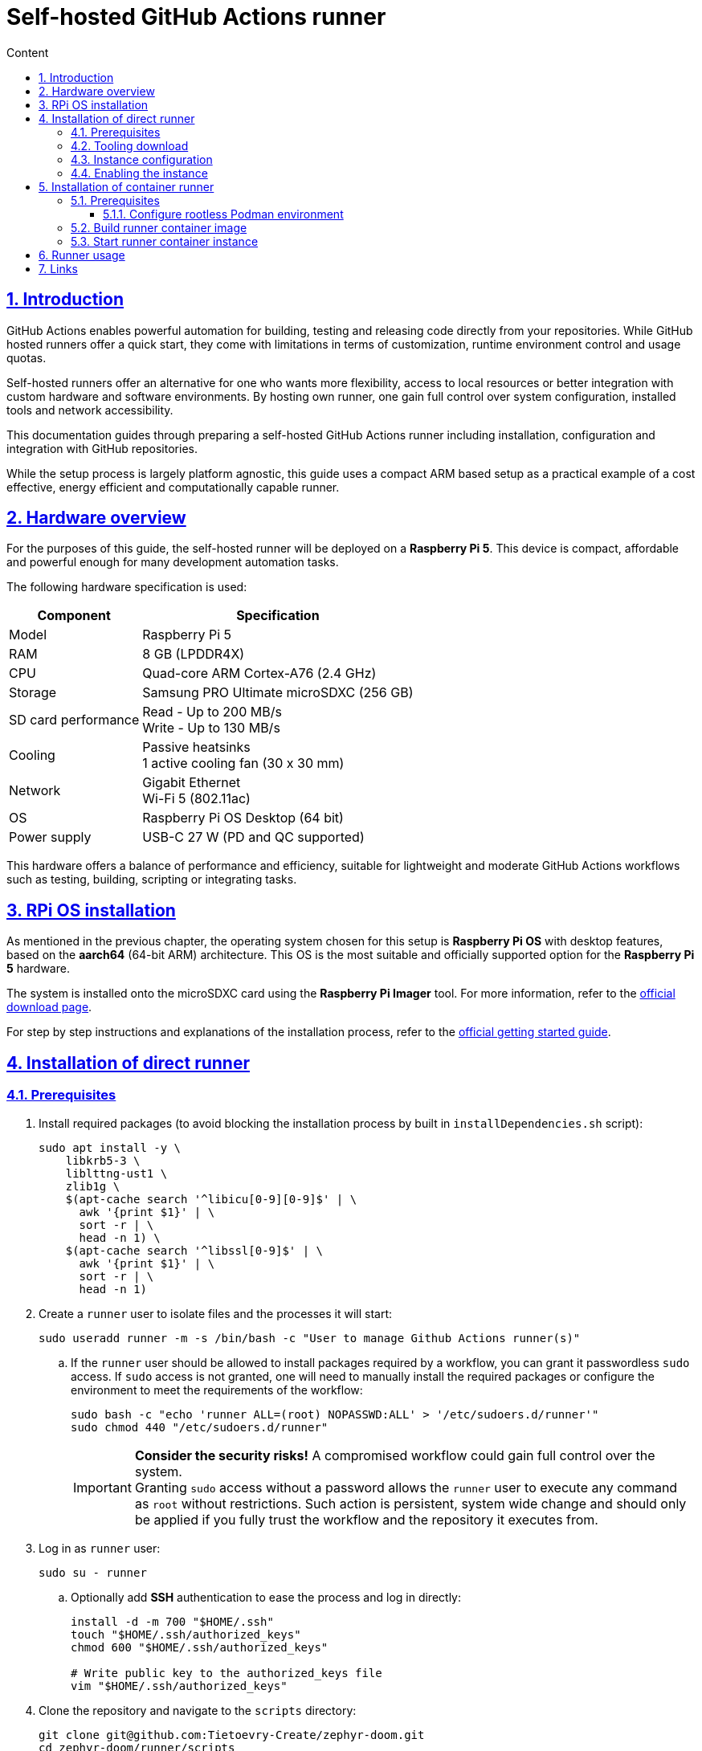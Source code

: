 :email: <maciej.gebicz@tietoevry.com>
:description: Setup of self-hosted GitHub Actions runner
:sectlinks:
:sectnums:
:toc:
:toc-title: Content
:toclevels: 3
:source-highlighter: highlightjs

= Self-hosted GitHub Actions runner

== Introduction

GitHub Actions enables powerful automation for building, testing and releasing
code directly from your repositories. While GitHub hosted runners offer a quick
start, they come with limitations in terms of customization, runtime environment
control and usage quotas.

Self-hosted runners offer an alternative for one who wants more flexibility,
access to local resources or better integration with custom hardware and
software environments. By hosting own runner, one gain full control over system
configuration, installed tools and network accessibility.

This documentation guides through preparing a self-hosted GitHub Actions runner
including installation, configuration and integration with GitHub repositories.

While the setup process is largely platform agnostic, this guide uses a compact
ARM based setup as a practical example of a cost effective, energy efficient
and computationally capable runner.

== Hardware overview

For the purposes of this guide, the self-hosted runner will be deployed on a
*Raspberry Pi 5*. This device is compact, affordable and powerful enough for
many development automation tasks.

The following hardware specification is used:

[cols="1,1" options="header, autowidth"]
|===
^| Component
^| Specification

| Model
| Raspberry Pi 5

| RAM
| 8 GB (LPDDR4X)

| CPU
| Quad-core ARM Cortex-A76 (2.4 GHz)

| Storage
| Samsung PRO Ultimate microSDXC (256 GB)

| SD card performance
| Read - Up to 200 MB/s +
  Write - Up to 130 MB/s

| Cooling
| Passive heatsinks +
  1 active cooling fan (30 x 30 mm)

| Network
| Gigabit Ethernet +
  Wi-Fi 5 (802.11ac)

| OS
| Raspberry Pi OS Desktop (64 bit)

| Power supply
| USB-C 27 W (PD and QC supported)
|===

This hardware offers a balance of performance and efficiency, suitable for
lightweight and moderate GitHub Actions workflows such as testing, building,
scripting or integrating tasks.

== RPi OS installation

As mentioned in the previous chapter, the operating system chosen for this setup
is *Raspberry Pi OS* with desktop features, based on the *aarch64* (64-bit ARM)
architecture. This OS is the most suitable and officially supported option for
the *Raspberry Pi 5* hardware.

The system is installed onto the microSDXC card using the *Raspberry Pi Imager*
tool. For more information, refer to the
https://www.raspberrypi.com/software/[official download page].

For step by step instructions and explanations of the installation process,
refer to the
https://www.raspberrypi.com/documentation/computers/getting-started.html#installing-the-operating-system[official getting started guide].

== Installation of direct runner

=== Prerequisites

. Install required packages (to avoid blocking the installation process by
built in `installDependencies.sh` script):
+
[source,bash]
----
sudo apt install -y \
    libkrb5-3 \
    liblttng-ust1 \
    zlib1g \
    $(apt-cache search '^libicu[0-9][0-9]$' | \
      awk '{print $1}' | \
      sort -r | \
      head -n 1) \
    $(apt-cache search '^libssl[0-9]$' | \
      awk '{print $1}' | \
      sort -r | \
      head -n 1)
----

. Create a `runner` user to isolate files and the processes it will start:
+
[source,bash]
----
sudo useradd runner -m -s /bin/bash -c "User to manage Github Actions runner(s)"
----
.. If the `runner` user should be allowed to install packages required by a
workflow, you can grant it passwordless `sudo` access. If `sudo` access is
not granted, one will need to manually install the required packages or
configure the environment to meet the requirements of the workflow:
+
[source,bash]
----
sudo bash -c "echo 'runner ALL=(root) NOPASSWD:ALL' > '/etc/sudoers.d/runner'"
sudo chmod 440 "/etc/sudoers.d/runner"
----
+
IMPORTANT: *Consider the security risks!* A compromised workflow could gain full
control over the system. +
Granting `sudo` access without a password allows the `runner` user to
execute any command as `root` without restrictions. Such action is persistent,
system wide change and should only be applied if you fully trust the workflow
and the repository it executes from. +

. Log in as `runner` user:
+
[source,bash]
----
sudo su - runner
----
.. Optionally add *SSH* authentication to ease the process and log in directly:
+
[source,bash]
----
install -d -m 700 "$HOME/.ssh"
touch "$HOME/.ssh/authorized_keys"
chmod 600 "$HOME/.ssh/authorized_keys"

# Write public key to the authorized_keys file
vim "$HOME/.ssh/authorized_keys"
----

. Clone the repository and navigate to the `scripts` directory:
+
[source,bash]
----
git clone git@github.com:Tietoevry-Create/zephyr-doom.git
cd zephyr-doom/runner/scripts
----

. Collect the necessary runner information for deployment:

* Image type;
* Architecture;
* Tooling version;
* (_Optionally_) Checksum hash of the archive to download;
* Repository URL;
* Time-limited authentication token;

NOTE: You can obtain this information in the repository by navigating to
*Settings* -> *Actions* -> *Runners* -> *New self-hosted runner*
and selecting the appropriate configuration.

=== Tooling download

. Run the `download-runner-tooling.sh` script with the appropriate arguments:
+
[source,bash]
----
./download-runner-tooling.sh -a arm64 -v 2.325.0 \
-s 0e916ad0d354089d320011c132d46bdbe3353c8b925a2e1056c7c8e85d2f2490
----

=== Instance configuration

. Execute the `configure-runner-env.sh` script with the repository URL and
authentication token:
+
[source,bash]
----
 ./configure-runner-env.sh -r https://github.com/Tietoevry-Create/zephyr-doom \
-t time_limited_auth_token_here
----

.. Additionally, the runner can be customized with a specific name and label to
make it easier to identify or target in workflows:
* Use the `--name` option to specify a custom runner name. Defaults to the
system hostname.
* Use the `--labels` option to define additional custom labels. By default, the
hostname is also used as a label.
** To specify multiple labels at once, separate them with commas e.g.
`custom-label1,custom-label2,custom-label3`.

=== Enabling the instance

. Start the runner manually using the `start-runner.sh` script:
+
[source,bash]
----
./start-runner.sh
----

. Alternatively, configure the runner as a `systemd` service to start it
automatically on boot:
.. Enable *lingering* for the configured `runner` user:
+
[source,bash]
----
sudo loginctl enable-linger runner
----
.. Configure the `systemd` service and start the runner with:
+
[source,bash]
----
./start-runner-service.sh
----
... To verify the service status as `runner` user, use:
+
[source,bash]
----
systemctl --user status gha-runner.service
----

== Installation of container runner

=== Prerequisites

. Create a `runner` user to isolate files and the processes it will start:
+
[source,bash]
----
sudo useradd runner -m -s /bin/bash -c "User to manage Github Actions runner(s)"
----

. Install *Podman* environment:
+
[source,bash]
----
sudo apt install -y podman
----

. Configure *Podman* environment to be able to run in rootless mode. For more
information, please check the
<<rootless_podman_env,Configure rootless Podman environment>> chapter.

. Log in as `runner` user:
+
[source,bash]
----
sudo su - runner
----
.. Optionally add *SSH* authentication to ease the process and log in directly:
+
[source,bash]
----
install -d -m 700 "$HOME/.ssh"
touch "$HOME/.ssh/authorized_keys"
chmod 600 "$HOME/.ssh/authorized_keys"

# Write public key to the authorized_keys file
vim "$HOME/.ssh/authorized_keys"
----

. Clone the repository and navigate to the `scripts` directory:
+
[source,bash]
----
git clone git@github.com:Tietoevry-Create/zephyr-doom.git
cd zephyr-doom/runner/scripts
----

. Collect the necessary runner information for deployment:

* Image type;
* Architecture;
* Tooling version;
* Checksum hash of the archive to download;
* Repository URL;
* Time-limited authentication token;

NOTE: You can obtain this information in the repository by navigating to
*Settings* -> *Actions* -> *Runners* -> *New self-hosted runner*
and selecting the appropriate configuration.

==== Configure rootless Podman environment [[rootless_podman_env]]

Rootless Podman requires the user running containers to have a range of UIDs
configured. To achieve such configuration for the given user, execute the
following steps:

. Add according entry to `/etc/subuid` file.
. Add according entry to `/etc/subgid` file.
.. The format of the line to be added for above files is
`username:start_uid:total_uids`.
... `username` is the actual user that can be listed in `/etc/passwd` file.
... `start_uid` is the initial UID allocated for the user and should have higher
value than other users.
... `total_uids` is the range of UIDs allocated for the user.
+
[source,bash]
----
cat /etc/subuid
gebicmac:100000:65536
runner:165536:65536

cat /etc/subgid
gebicmac:100000:65536
runner:165536:65536
----
+
IMPORTANT: Ensure both `/etc/subuid` and `/etc/subgid` contain identical entries
for the same user and they are not overlapping with other entries!

. Run the following command as *the user* whose namespace was just configured.
This is not a global command, it only applies to the currently logged in user
environment:
+
[source,bash]
----
podman system migrate
----
+
The command should be executed every time the user namespace configuration
is changed (`/etc/subuid` and `/etc/subgid` have been modified for the given
user). In such case we should notify Podman to recreate user namespace
ranges.
+
IMPORTANT: In case files have been modified significantly, command should be
executed for each mentioned user in the files individually.
+
For more information about complete process behind this command, please check
the following link ->
https://docs.podman.io/en/latest/markdown/podman-system-migrate.1.html[podman system migrate command]

=== Build runner container image

. Build the container runner image using the `build-runner-image.sh` script:
+
[source,bash]
----
 ./build-runner-image.sh -a arm64 -v 2.325.0 \
-s 0e916ad0d354089d320011c132d46bdbe3353c8b925a2e1056c7c8e85d2f2490 \
-r https://github.com/Tietoevry-Create/zephyr-doom \
-t time_limited_auth_token_here
----

.. Additionally, the runner can be customized with a specific name and label to
make it easier to identify or target in workflows:
* Use the `--name` option to specify a custom runner name. Defaults to the
hostname of container host with prefix.
* Use the `--labels` option to define additional custom labels. By default, the
hostname of container host with prefix is also used as a label.
** To specify multiple labels at once, separate them with commas e.g.
`custom-label1,custom-label2,custom-label3`.

=== Start runner container instance

. Start the runner container manually using the `start-container-runner.sh`
script:
+
[source,bash]
----
./start-container-runner.sh
----

. Alternatively, configure the container runner as a `systemd` service to start
it automatically on boot:
.. Enable *lingering* for the configured `runner` user:
+
[source,bash]
----
sudo loginctl enable-linger runner
----
.. Configure the `systemd` service and start the runner with:
+
[source,bash]
----
./start-container-runner-service.sh
----
... To verify the service status as `runner` user, use:
+
[source,bash]
----
systemctl --user status container-gha-runner.service
----

== Runner usage

. To use a *self-hosted* runner in workflows, add the following to the YAML
workflow file for each job:
+
[source,yaml]
----
runs-on: self-hosted
----
+
NOTE: The `self-hosted` label is automatically assigned to the runner. You can
define custom labels during runner setup to group and target specific runners in
workflows.

== Links

For in depth information, about *GitHub Actions runners*, please refer to
official documentation pages:

* https://docs.github.com/en/actions/concepts/runners/about-self-hosted-runners[About self-hosted documentation];
* https://docs.github.com/en/actions/how-tos/hosting-your-own-runners/managing-self-hosted-runners/adding-self-hosted-runners#adding-a-self-hosted-runner-to-a-repository[Adding a self-hosted runner to a repository];
* https://docs.github.com/en/organizations/managing-organization-settings/disabling-or-limiting-github-actions-for-your-organization#limiting-the-use-of-self-hosted-runners[Limiting the use of self-hosted runners];
* https://docs.github.com/en/actions/how-tos/security-for-github-actions/security-guides/security-hardening-for-github-actions#hardening-for-self-hosted-runners[Hardening for self-hosted runners];
